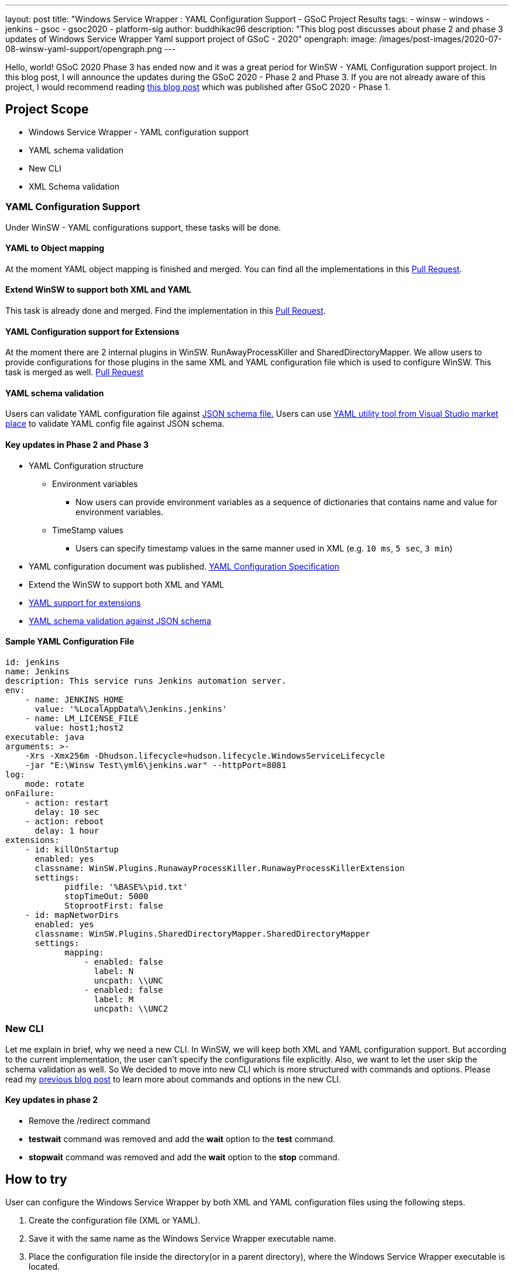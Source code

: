 ---
layout: post
title: "Windows Service Wrapper : YAML Configuration Support - GSoC Project Results
tags:
- winsw
- windows
- jenkins
- gsoc
- gsoc2020
- platform-sig
author: buddhikac96
description: "This blog post discusses about phase 2 and phase 3 updates of Windows Service Wrapper Yaml support project of GSoC - 2020"
opengraph:
  image: /images/post-images/2020-07-08-winsw-yaml-support/opengraph.png
---

Hello, world! GSoC 2020 Phase 3 has ended now and it was a great period for WinSW - YAML Configuration support project. 
In this blog post, I will announce the updates during the GSoC 2020 - Phase 2 and Phase 3. If you are not already aware of this project, 
I would recommend reading https://www.jenkins.io/blog/2020/07/08/winsw-yaml-support/[this blog post] which was published after GSoC 2020 - Phase 1.

== Project Scope

* Windows Service Wrapper - YAML configuration support
* YAML schema validation
* New CLI
* XML Schema validation

=== YAML Configuration Support

Under WinSW - YAML configurations support, these tasks will be done.

==== YAML to Object mapping

At the moment YAML object mapping is finished and merged. 
You can find all the implementations in this https://github.com/winsw/winsw/pull/543[Pull Request].

==== Extend WinSW to support both XML and YAML

This task is already done and merged. Find the implementation in this https://github.com/winsw/winsw/pull/543[Pull Request].

==== YAML Configuration support for Extensions

At the moment there are 2 internal plugins in WinSW. RunAwayProcessKiller and SharedDirectoryMapper. 
We allow users to provide configurations for those plugins in the same XML and YAML configuration file which is used to configure WinSW. This task is merged as well.
https://github.com/winsw/winsw/pull/638[Pull Request]

==== YAML schema validation

Users can validate YAML configuration file against https://github.com/winsw/winsw/blob/master/doc/yamlConfigurationSchema.json[JSON schema file.]
Users can use https://marketplace.visualstudio.com/items?itemName=redhat.vscode-yaml[YAML utility tool from Visual Studio market place] to validate YAML config file against JSON schema.

==== Key updates in Phase 2 and Phase 3

* YAML Configuration structure

** Environment variables 

*** Now users can provide environment variables as a sequence of dictionaries that contains name and value for environment variables.

** TimeStamp values

*** Users can specify timestamp values in the same manner used in XML (e.g. `10 ms`, `5 sec`, `3 min`)

* YAML configuration document was published. https://github.com/winsw/winsw/blob/master/doc/YamlConfigFile.md[YAML Configuration Specification]

* Extend the WinSW to support both XML and YAML

* https://github.com/winsw/winsw/blob/master/doc/extensions/extensions.md[YAML support for extensions]

* https://github.com/winsw/winsw/blob/master/doc/yamlConfigurationSchema.json[YAML schema validation against JSON schema]

==== Sample YAML Configuration File

```yaml
id: jenkins
name: Jenkins
description: This service runs Jenkins automation server.
env:
    - name: JENKINS_HOME
      value: '%LocalAppData%\Jenkins.jenkins'
    - name: LM_LICENSE_FILE
      value: host1;host2
executable: java
arguments: >-
    -Xrs -Xmx256m -Dhudson.lifecycle=hudson.lifecycle.WindowsServiceLifecycle
    -jar "E:\Winsw Test\yml6\jenkins.war" --httpPort=8081
log:
    mode: rotate
onFailure:
    - action: restart
      delay: 10 sec
    - action: reboot
      delay: 1 hour
extensions:
    - id: killOnStartup
      enabled: yes
      classname: WinSW.Plugins.RunawayProcessKiller.RunawayProcessKillerExtension
      settings:
            pidfile: '%BASE%\pid.txt'
            stopTimeOut: 5000
            StoprootFirst: false
    - id: mapNetworDirs
      enabled: yes
      classname: WinSW.Plugins.SharedDirectoryMapper.SharedDirectoryMapper
      settings:
            mapping:
                - enabled: false
                  label: N 
                  uncpath: \\UNC    
                - enabled: false
                  label: M
                  uncpath: \\UNC2
```

=== New CLI

Let me explain in brief, why we need a new CLI. 
In WinSW, we will keep both XML and YAML configuration support. 
But according to the current implementation, the user can't specify the configurations file explicitly. 
Also, we want to let the user skip the schema validation as well. 
So We decided to move into new CLI which is more structured with commands and options. 
Please read my https://www.jenkins.io/blog/2020/07/08/winsw-yaml-support/[previous blog post] to learn more about commands and options in the new CLI.

==== Key updates in phase 2

* Remove the /redirect command

* *testwait* command was removed and add the *wait* option to the *test* command.

* *stopwait* command was removed and add the *wait* option to the *stop* command.

== How to try

User can configure the Windows Service Wrapper by both XML and YAML configuration files using the following steps.

1. Create the configuration file (XML or YAML).
2. Save it with the same name as the Windows Service Wrapper executable name.
3. Place the configuration file inside the directory(or in a parent directory), where the Windows Service Wrapper executable is located.

If there are both XML and YAML configuraiton files, Windows Service Wrapper will be configured by the XML configuration file.

== GSoC 2020 Phase 2 Demo

video::9qyo1f2rKQw[youtube, start=2736, end=4000, width=640, height=360]

== How to contribute

You can find the GitHub repository in this https://github.com/winsw/winsw[link]. 
Issues and Pull requests are always welcome. Also, you can communicate with us in the https://gitter.im/winsw/winsw[WinSW Gitter] channel, 
which is a great way to get in touch and there are project sync up meetings every Tuesday at 13:30 UTC on the Gitter channel.

== Some useful links

* https://docs.google.com/presentation/d/1hMJwnI8nW33a-wb7JS3rmjelTPFCt4wEb0zVqGi5DiA/edit?usp=sharing[Presentation Slides]
* link:/projects/gsoc/2020/projects/winsw-yaml-configs[Project Page]
* https://github.com/winsw/winsw[Project Repository]
* https://github.com/winsw/winsw/releases[Feature preview]
* https://gitter.im/winsw/winsw[Gitter Channel]
* https://github.com/aaubry/YamlDotNet[YamlDotNet library]
* https://github.com/commandlineparser/commandline[Command Line Parser library]
